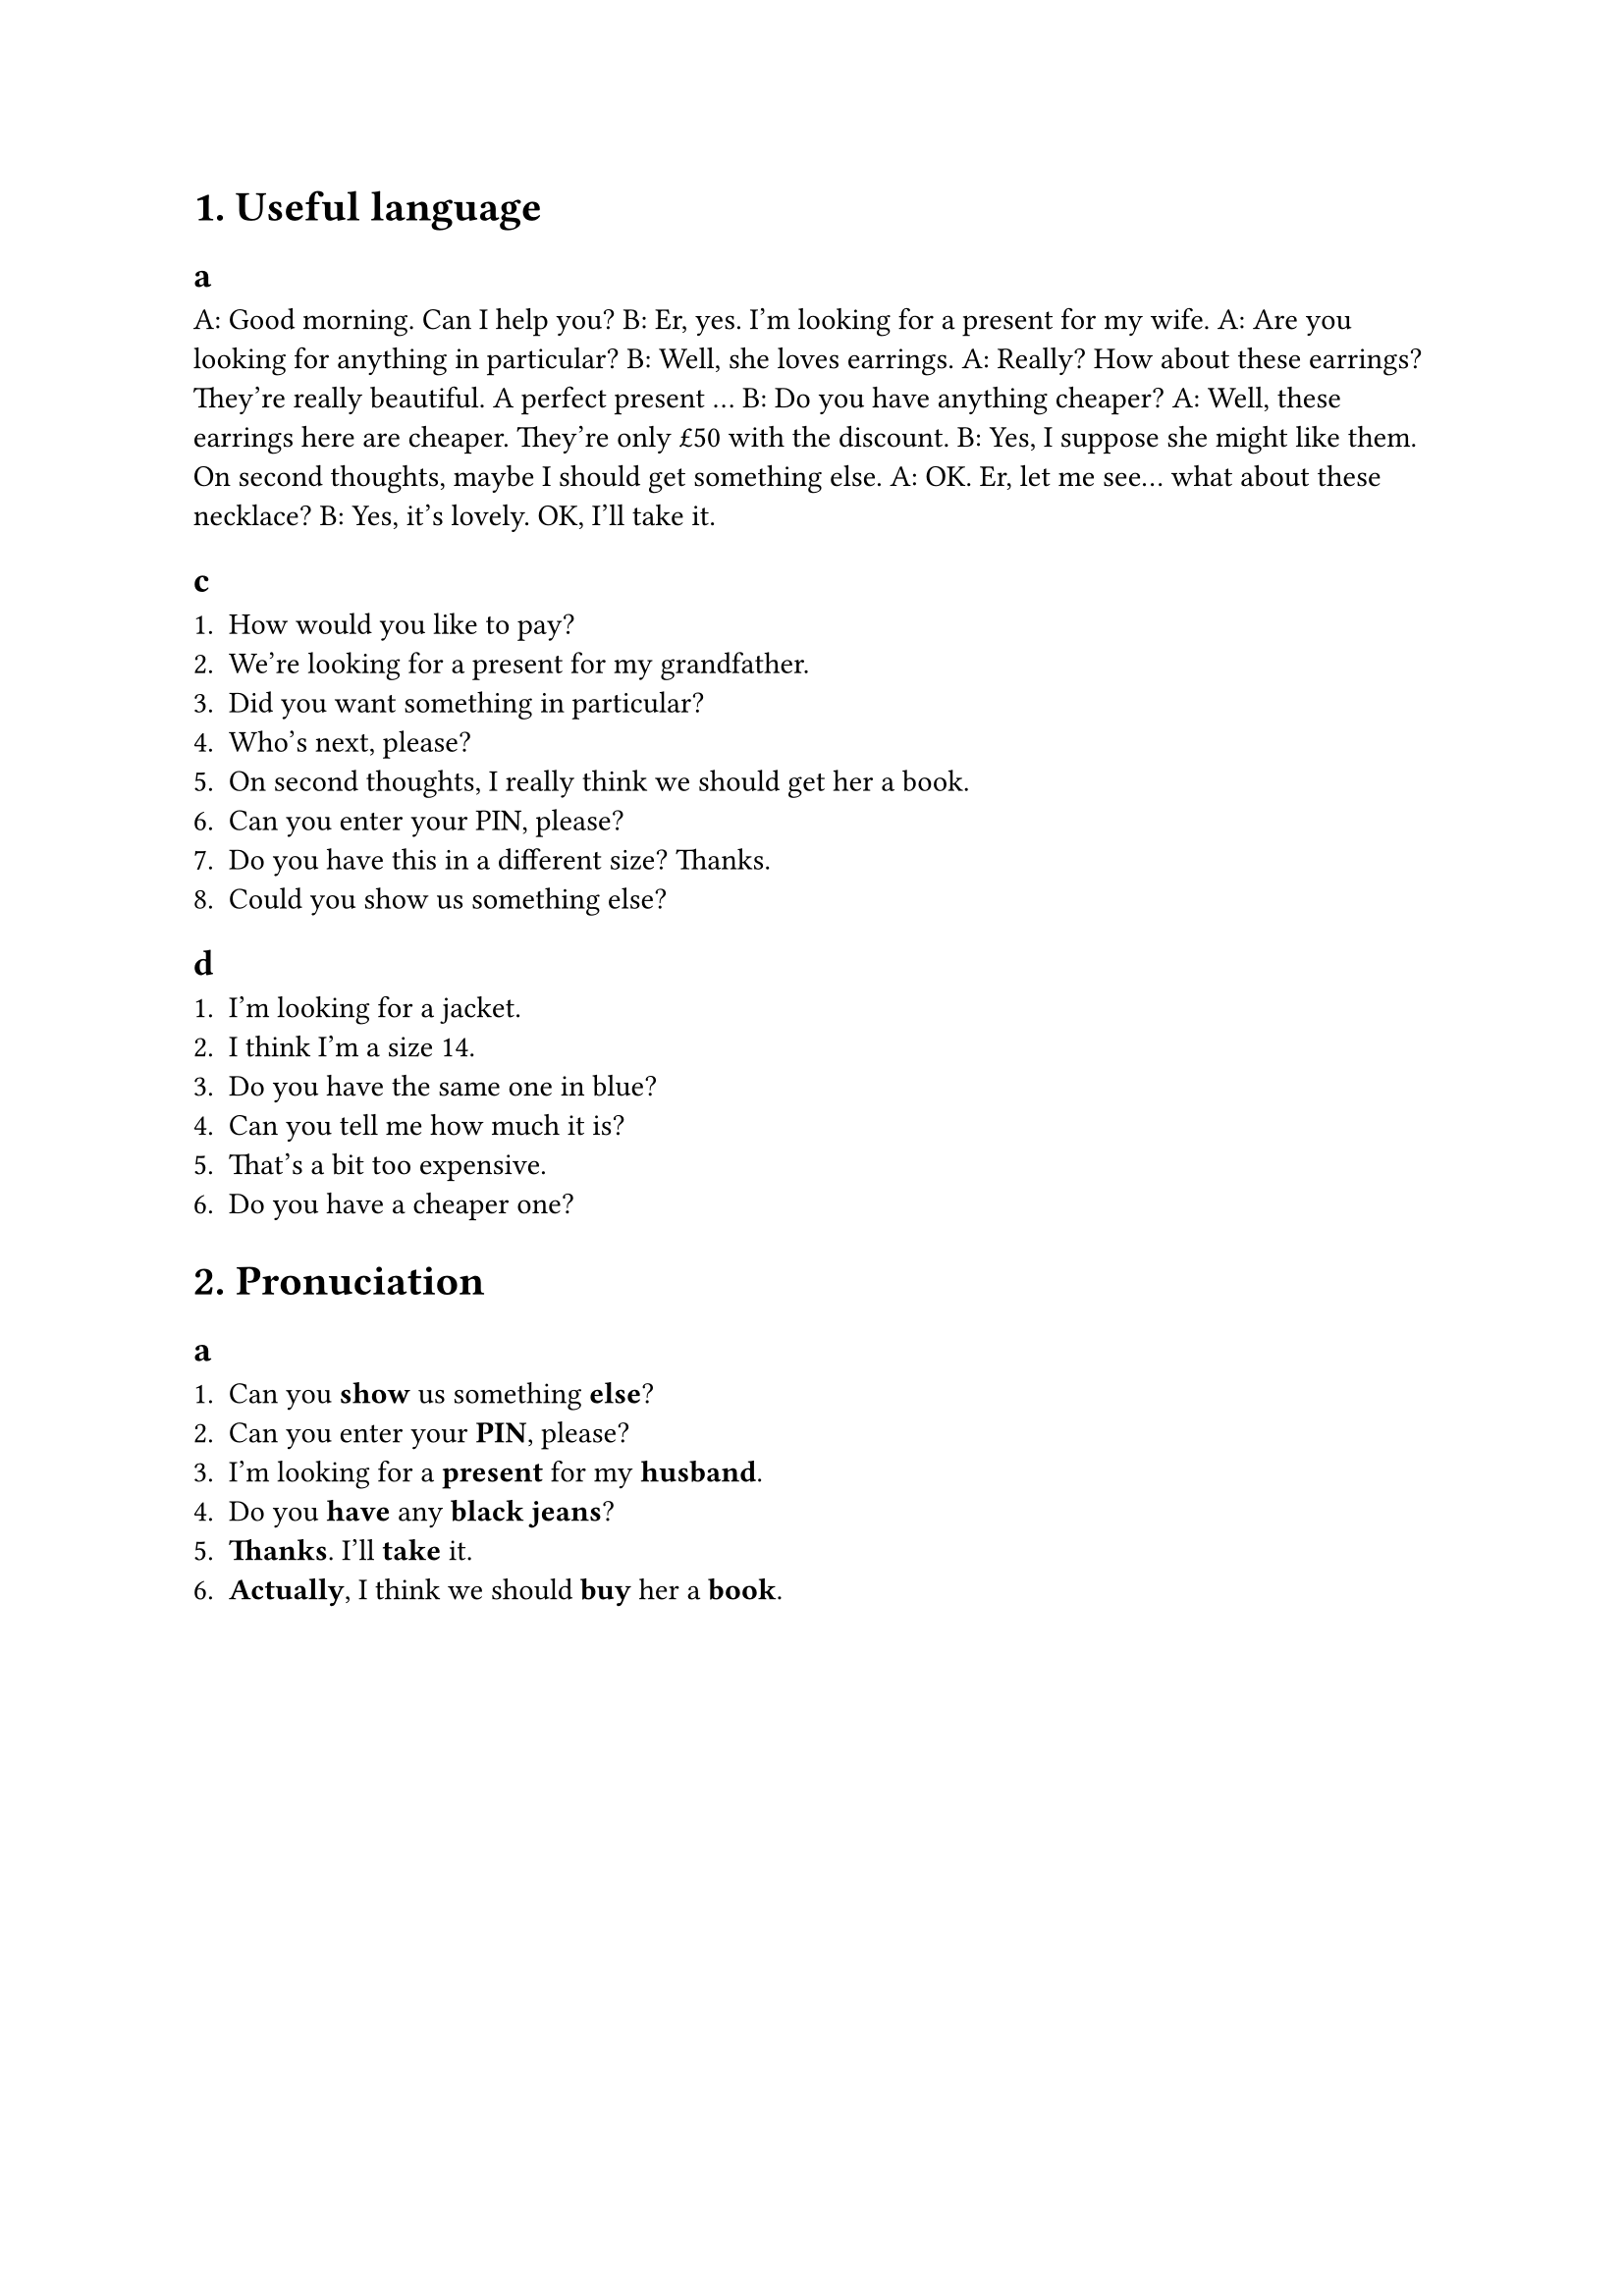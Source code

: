 = 1. Useful language

== a

A: Good morning. Can I help you?
B: Er, yes. I'm looking for a present for my wife.
A: Are you looking for anything in particular?
B: Well, she loves earrings.
A: Really? How about these earrings? They're really beautiful. A perfect present ...
B: Do you have anything cheaper?
A: Well, these earrings here are cheaper. They're only £50 with the discount.
B: Yes, I suppose she might like them. On second thoughts, maybe I should get something else.
A: OK. Er, let me see... what about these necklace?
B: Yes, it's lovely. OK, I'll take it.

== c

1. How would you like to pay?
2. We're looking for a present for my grandfather.
3. Did you want something in particular?
4. Who's next, please?
5. On second thoughts, I really think we should get her a book.
6. Can you enter your PIN, please?
7. Do you have this in a different size? Thanks.
8. Could you show us something else?

== d

1. I'm looking for a jacket.
2. I think I'm a size 14.
3. Do you have the same one in blue?
4. Can you tell me how much it is?
5. That's a bit too expensive.
6. Do you have a cheaper one?

= 2. Pronuciation

== a

1. Can you *show* us something *else*?
2. Can you enter your *PIN*, please?
3. I'm looking for a *present* for my *husband*.
4. Do you *have* any *black jeans*?
5. *Thanks*. I'll *take* it.
6. *Actually*, I think we should *buy* her a *book*.
